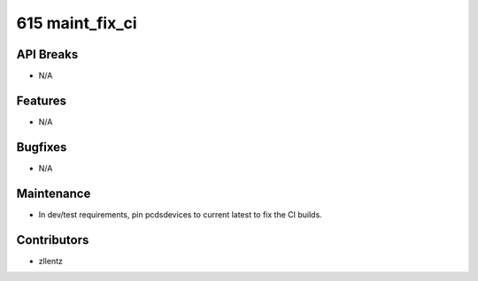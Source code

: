 615 maint_fix_ci
################

API Breaks
----------
- N/A

Features
--------
- N/A

Bugfixes
--------
- N/A

Maintenance
-----------
- In dev/test requirements, pin pcdsdevices to current latest to fix the CI builds.

Contributors
------------
- zllentz

